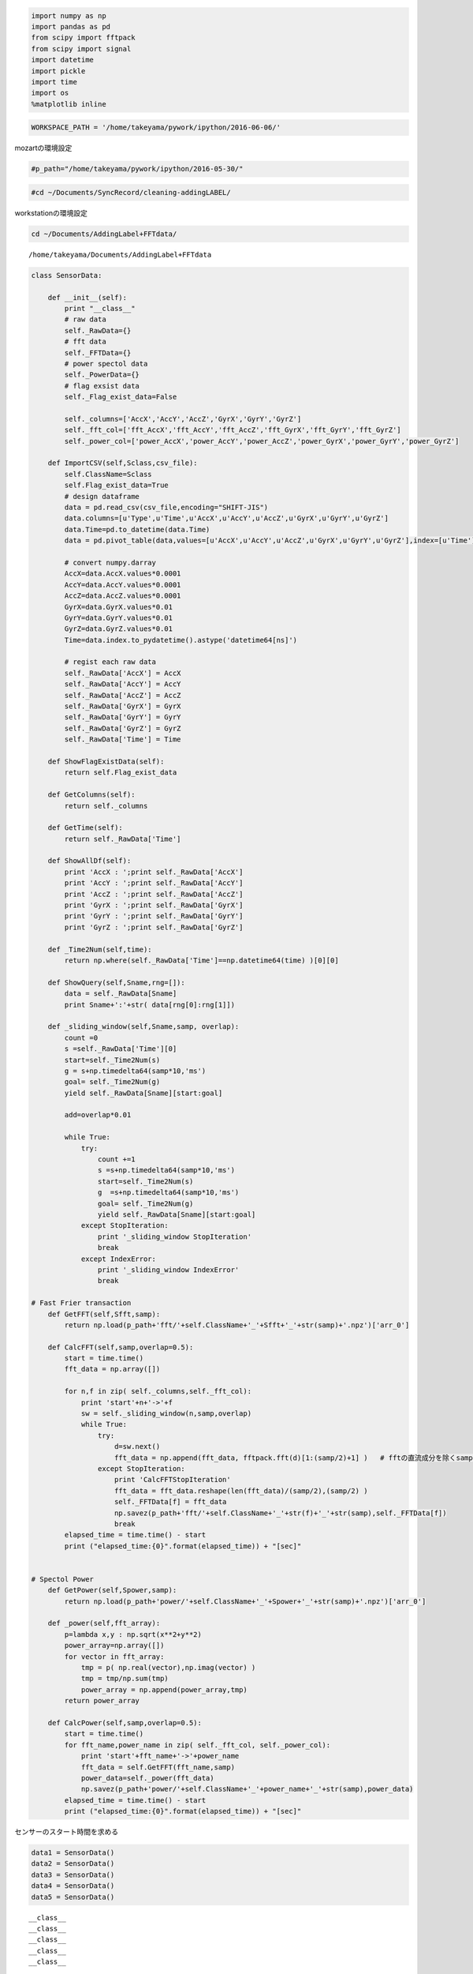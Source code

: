 
.. code:: python

    import numpy as np
    import pandas as pd
    from scipy import fftpack
    from scipy import signal
    import datetime
    import pickle
    import time
    import os
    %matplotlib inline

.. code:: python

    WORKSPACE_PATH = '/home/takeyama/pywork/ipython/2016-06-06/'

mozartの環境設定

.. code:: python

    #p_path="/home/takeyama/pywork/ipython/2016-05-30/"

.. code:: python

    #cd ~/Documents/SyncRecord/cleaning-addingLABEL/

workstationの環境設定

.. code:: python

    cd ~/Documents/AddingLabel+FFTdata/


.. parsed-literal::

    /home/takeyama/Documents/AddingLabel+FFTdata


.. code:: python

    class SensorData:
        
        def __init__(self):
            print "__class__"
            # raw data
            self._RawData={}    
            # fft data
            self._FFTData={}
            # power spectol data
            self._PowerData={}    
            # flag exsist data
            self._Flag_exist_data=False
            
            self._columns=['AccX','AccY','AccZ','GyrX','GyrY','GyrZ']
            self._fft_col=['fft_AccX','fft_AccY','fft_AccZ','fft_GyrX','fft_GyrY','fft_GyrZ']
            self._power_col=['power_AccX','power_AccY','power_AccZ','power_GyrX','power_GyrY','power_GyrZ']
            
        def ImportCSV(self,Sclass,csv_file):
            self.ClassName=Sclass
            self.Flag_exist_data=True
            # design dataframe
            data = pd.read_csv(csv_file,encoding="SHIFT-JIS")
            data.columns=[u'Type',u'Time',u'AccX',u'AccY',u'AccZ',u'GyrX',u'GyrY',u'GyrZ']
            data.Time=pd.to_datetime(data.Time)
            data = pd.pivot_table(data,values=[u'AccX',u'AccY',u'AccZ',u'GyrX',u'GyrY',u'GyrZ'],index=[u'Time'])
            
            # convert numpy.darray
            AccX=data.AccX.values*0.0001
            AccY=data.AccY.values*0.0001
            AccZ=data.AccZ.values*0.0001
            GyrX=data.GyrX.values*0.01
            GyrY=data.GyrY.values*0.01
            GyrZ=data.GyrZ.values*0.01
            Time=data.index.to_pydatetime().astype('datetime64[ns]')
            
            # regist each raw data 
            self._RawData['AccX'] = AccX
            self._RawData['AccY'] = AccY
            self._RawData['AccZ'] = AccZ
            self._RawData['GyrX'] = GyrX
            self._RawData['GyrY'] = GyrY
            self._RawData['GyrZ'] = GyrZ
            self._RawData['Time'] = Time
        
        def ShowFlagExistData(self):
            return self.Flag_exist_data
        
        def GetColumns(self):
            return self._columns
        
        def GetTime(self):
            return self._RawData['Time']
    
        def ShowAllDf(self):
            print 'AccX : ';print self._RawData['AccX']
            print 'AccY : ';print self._RawData['AccY']
            print 'AccZ : ';print self._RawData['AccZ']
            print 'GyrX : ';print self._RawData['GyrX']
            print 'GyrY : ';print self._RawData['GyrY']
            print 'GyrZ : ';print self._RawData['GyrZ']
            
        def _Time2Num(self,time):
            return np.where(self._RawData['Time']==np.datetime64(time) )[0][0]
        
        def ShowQuery(self,Sname,rng=[]):
            data = self._RawData[Sname]
            print Sname+':'+str( data[rng[0]:rng[1]])
                
        def _sliding_window(self,Sname,samp, overlap):
            count =0
            s =self._RawData['Time'][0]
            start=self._Time2Num(s)
            g = s+np.timedelta64(samp*10,'ms')
            goal= self._Time2Num(g)
            yield self._RawData[Sname][start:goal]
            
            add=overlap*0.01
            
            while True:
                try:
                    count +=1
                    s =s+np.timedelta64(samp*10,'ms')
                    start=self._Time2Num(s)
                    g  =s+np.timedelta64(samp*10,'ms')
                    goal= self._Time2Num(g)
                    yield self._RawData[Sname][start:goal]
                except StopIteration:
                    print '_sliding_window StopIteration'
                    break   
                except IndexError:
                    print '_sliding_window IndexError'
                    break  
                    
    # Fast Frier transaction            
        def GetFFT(self,Sfft,samp):
            return np.load(p_path+'fft/'+self.ClassName+'_'+Sfft+'_'+str(samp)+'.npz')['arr_0']
        
        def CalcFFT(self,samp,overlap=0.5):
            start = time.time()
            fft_data = np.array([])
            
            for n,f in zip( self._columns,self._fft_col):
                print 'start'+n+'->'+f
                sw = self._sliding_window(n,samp,overlap)
                while True:
                    try:
                        d=sw.next()
                        fft_data = np.append(fft_data, fftpack.fft(d)[1:(samp/2)+1] )   # fftの直流成分を除くsample/2の
                    except StopIteration:
                        print 'CalcFFTStopIteration'
                        fft_data = fft_data.reshape(len(fft_data)/(samp/2),(samp/2) )
                        self._FFTData[f] = fft_data
                        np.savez(p_path+'fft/'+self.ClassName+'_'+str(f)+'_'+str(samp),self._FFTData[f])
                        break   
            elapsed_time = time.time() - start
            print ("elapsed_time:{0}".format(elapsed_time)) + "[sec]"
               
    
    # Spectol Power 
        def GetPower(self,Spower,samp):
            return np.load(p_path+'power/'+self.ClassName+'_'+Spower+'_'+str(samp)+'.npz')['arr_0']
        
        def _power(self,fft_array):
            p=lambda x,y : np.sqrt(x**2+y**2)
            power_array=np.array([])
            for vector in fft_array:
                tmp = p( np.real(vector),np.imag(vector) )
                tmp = tmp/np.sum(tmp)
                power_array = np.append(power_array,tmp)
            return power_array
            
        def CalcPower(self,samp,overlap=0.5):
            start = time.time()
            for fft_name,power_name in zip( self._fft_col, self._power_col):
                print 'start'+fft_name+'->'+power_name
                fft_data = self.GetFFT(fft_name,samp)
                power_data=self._power(fft_data)
                np.savez(p_path+'power/'+self.ClassName+'_'+power_name+'_'+str(samp),power_data)
            elapsed_time = time.time() - start
            print ("elapsed_time:{0}".format(elapsed_time)) + "[sec]"

センサーのスタート時間を求める

.. code:: python

    data1 = SensorData()
    data2 = SensorData()
    data3 = SensorData()
    data4 = SensorData()
    data5 = SensorData()


.. parsed-literal::

    __class__
    __class__
    __class__
    __class__
    __class__


.. code:: python

    data1.ImportCSV('left_hand','Conv-left-hand-ags.csv')
    data2.ImportCSV('left_leg','Conv-left-leg-ags.csv')
    data3.ImportCSV('right_hand','Conv-right-hand-ags.csv')
    data4.ImportCSV('right_leg','Conv-right-leg-ags.csv')
    data5.ImportCSV('west','Conv-west-ags.csv')

.. code:: python

    time1=data1.GetTime()
    time2=data2.GetTime()
    time3=data3.GetTime()
    time4=data4.GetTime()
    time5=data5.GetTime()

.. code:: python

    if min(time1) < min(time2):
        MAX = min(time2)
    else:
        MAX = min(time1)
    
    if MAX < min(time3):
        MAX = min(time3)
    
    if MAX < min(time4):
        MAX = min(time4)
    
    if MAX < min(time5):
        MAX = min(time5)
    
    print MAX


.. parsed-literal::

    2016-06-10T18:06:15.877000000


Conv-から始まるファイルはすでにhh:mm:ssSSのように変換されている。
しかし、この形では四捨五入といった丸めることができない。

よって、最初のmsの状態で位置の桁を四捨五入すれば簡単に丸めることができるのではないだろうか？
試しに、値をleft-hand.csvの時刻から四捨五入して、hh:mm:ssSSの形に直してみる。

.. code:: python

    np.array(55844456,dtype='datetime64[ms]')




.. parsed-literal::

    array(datetime.datetime(1970, 1, 1, 15, 30, 44, 456000), dtype='datetime64[ms]')



.. code:: python

    np.datetime64(55844456,'ms')




.. parsed-literal::

    numpy.datetime64('1970-01-01T15:30:44.456')



.. code:: python

    round(55844456*0.1)*10




.. parsed-literal::

    55844460.0



.. code:: python

    a=round(55844456*0.1)*10
    np.datetime64(int(a),'ms')




.. parsed-literal::

    numpy.datetime64('1970-01-01T15:30:44.460')



.. code:: python

    np.datetime64(55844456,'ms')




.. parsed-literal::

    numpy.datetime64('1970-01-01T15:30:44.456')



CSVファイルをnumpyで読み込んでクラスのインポートと同じような動作ができるかどうかやってみる。

.. code:: python

    time = np.genfromtxt("left-hand.csv",delimiter=",",usecols=(1)) #時間の列だけを抽出

.. code:: python

    func = lambda x: int(round(x*0.1)*10)
    a= map( func, time) 
    
    t = lambda x: np.datetime64(x,'ms')
    times = map(t, a)
    time = np.array(times,dtype=np.datetime64)

.. code:: python

    time[0]




.. parsed-literal::

    numpy.datetime64('1970-01-01T18:06:15.700')



.. code:: python

    np.datetime64(55844456,'ms')




.. parsed-literal::

    numpy.datetime64('1970-01-01T15:30:44.456')



前処理クラス　時系列の統一　アルゴリズム　考案　2016-06-07

現在の作業状況の途中経過をここにメモする。
まずは、肝心の時系列だがpandasで読み込むよりnumpy.loadcsv使ったほうが正確である
しかし、この読み込み方法だと問題が１つある。それは、加速度データがなぜかよみこまれない
からである。
一番怪しいのは、マイナスとか符号が原因でエラーが起きているのではないかと考える。

.. code:: python

    #sampling freqency 
    samp=10

サンプリング周波数を決め、切り上げ、切り捨て、四捨五入を関数を使用しないで実装してみる
この計算では各データの単位はmsで行う。
理由として、csvファイルの時刻は当日０時から経過したmsであるから

.. code:: python

    time = np.genfromtxt("left-hand.csv",delimiter=",",usecols=(1)) #時間の列だけを抽出

.. code:: python

    time




.. parsed-literal::

    array([ 65175696.,  65175706.,  65175716., ...,  65730376.,  65730386.,
            65730396.])



.. code:: python

    #切り捨て
    output = (time/samp).astype(int)*samp
    output




.. parsed-literal::

    array([65175690, 65175700, 65175710, ..., 65730370, 65730380, 65730390])



.. code:: python

    #切り上げ
    output = ((time+samp)/samp).astype(int)*samp
    output




.. parsed-literal::

    array([65175700, 65175710, 65175720, ..., 65730380, 65730390, 65730400])



.. code:: python

    #四捨五入
    output = ( (time+samp/2)/samp).astype(int)*samp
    output




.. parsed-literal::

    array([65175700, 65175710, 65175720, ..., 65730380, 65730390, 65730400])



結局、最初のデータは時間を指すことはわかるが、２番めの数字は元データをみても該当するものはない。
よって、２通りのCSV読む方法を取る。１つはpandas、もう１つはnumpy.loadtxtである。
pandasのほうでは、加速度、角速度を読み込む
numpyのほうでは、時系列を読み込む

.. code:: python

    '''
    csv_file -> ファイル名
    mode Round -> 四捨五入
         Roundup -> 切り上げ
         Rounddown -> 切り捨て
    '''
    def ImportCSV(csv_file,samp,mode='Round'):
            # data dictionary 
            RawData={}   
            
            # design dataframe and import csv
            data = pd.read_csv(csv_file,encoding="SHIFT-JIS")
            data.columns=[u'Type',u'Time',u'AccX',u'AccY',u'AccZ',u'GyrX',u'GyrY',u'GyrZ']
            data = data[ data['Type']=='ags']
            
            # convert numpy.darray 
            # Acc Data  [0.1mG]=>[G]
            # Gyr Data  [0.01dps]=>[dps]   ...dps=degree per second
            AccX=data.AccX.values*0.0001
            AccY=data.AccY.values*0.0001
            AccZ=data.AccZ.values*0.0001
            GyrX=data.GyrX.values*0.01
            GyrY=data.GyrY.values*0.01
            GyrZ=data.GyrZ.values*0.01
            
            # regist each raw data 
            RawData['AccX'] = AccX
            RawData['AccY'] = AccY
            RawData['AccZ'] = AccZ
            RawData['GyrX'] = GyrX
            RawData['GyrY'] = GyrY
            RawData['GyrZ'] = GyrZ
            
            # import time by using numpy
            time = data.Time.values #時間の列だけを抽出       
            
            if mode == 'Roundup':
                func = lambda x: int(x/samp)*samp
            elif mode == 'Rounddown':
                func = lambda x: int(x/samp)*samp
            elif mode == 'Round':
                func = lambda x: int((x+samp/2)/samp)*samp
            #ERROR
            else:
                print 'check mode and inputed word is caused error'
                return -1
            
            output = map(func,time)
            RawData['Time'] = output
            return RawData
                

.. code:: python

    check1 = ImportCSV('left-hand.csv',10)

.. code:: python

    check1['Time'][66]




.. parsed-literal::

    65176370



この関数を使用することによって、切り捨て切り上げ、四捨五入を行い
時系列の時間を10msごとのデータになった ->1の桁はゼロである

次に、各データの時系列を同期する

.. code:: python

    check2 = ImportCSV('left-leg.csv',10)
    check3 = ImportCSV('right-hand.csv',10)
    check4 = ImportCSV('right-leg.csv',10)
    check5 = ImportCSV('west.csv',10)

センサの時系列の最小値を求める。そして、それぞれの最小値を比較して
その中で一番大きい値をスタート時間とする

.. code:: python

    if min(check1['Time']) < min(check2['Time']):
        MAX = min(check2['Time'])
    else:
        MAX = min(check1['Time'])
    
    if MAX < min(check3['Time']):
        MAX = min(check3['Time'])
    
    if MAX < min(check4['Time']):
        MAX = min(check4['Time'])
    
    if MAX < min(check5['Time']):
        MAX = min(check5['Time'])
    
    print MAX


.. parsed-literal::

    65175890


.. code:: python

    print min(check1['Time'])
    print min(check2['Time'])
    print min(check3['Time'])
    print min(check4['Time'])
    print min(check5['Time'])


.. parsed-literal::

    65175710
    65175890
    65175670
    65175810
    65175760


センサの時系列の最大値を求める。そして、それぞれの最大値を比較して
その中で一番小さい値をスタート時間とする

.. code:: python

    if max(check1['Time']) < max(check2['Time']):
        MIN = max(check1['Time'])
    else:
        MIN = max(check2['Time'])
    
    if MIN > max(check3['Time']):
        MIN = max(check3['Time'])
    
    if MIN > max(check4['Time']):
        MIN = max(check4['Time'])
    
    if MIN > max(check5['Time']):
        MIN = max(check5['Time'])
    
    print MIN


.. parsed-literal::

    65730150


.. code:: python

    print max(check1['Time'])
    print max(check2['Time'])
    print max(check3['Time'])
    print max(check4['Time'])
    print max(check5['Time'])


.. parsed-literal::

    65730400
    65730970
    65730150
    65730810
    65730620


各センサの時系列データをスタート時間を０番目となるようにする

.. code:: python

    for i in range(0, len(check1['Time'])):
        if 65175890 == check1['Time'][i]:
                print 'start index number is '+str(i)


.. parsed-literal::

    start index number is 18


.. code:: python

    check1['Time'][18]




.. parsed-literal::

    65175890



.. code:: python

    for i in range(0, len(check2['Time'])):
        if 65175890 == check2['Time'][i]:
                print 'start index number is '+str(i)


.. parsed-literal::

    start index number is 0


.. code:: python

    check2['Time'][0]




.. parsed-literal::

    65175890



.. code:: python

    for i in range(0, len(check3['Time'])):
        if 65175890 == check3['Time'][i]:
                print 'start index number is '+str(i)


.. parsed-literal::

    start index number is 22


.. code:: python

    check3['Time'][22]




.. parsed-literal::

    65175890



.. code:: python

    for i in range(0, len(check4['Time'])):
        if 65175890 == check4['Time'][i]:
                print 'start index number is '+str(i)


.. parsed-literal::

    start index number is 8


.. code:: python

    check4['Time'][8]




.. parsed-literal::

    65175890



.. code:: python

    for i in range(0, len(check5['Time'])):
        if 65175890 == check5['Time'][i]:
                print 'start index number is '+str(i)


.. parsed-literal::

    start index number is 13


.. code:: python

    check5['Time'][13]




.. parsed-literal::

    65175890



上記の方法で求めたスタート時間とゴール時間の間を扱う。
しかし、その区間にもセンサによっては取得できてない可能性もあるので確認する

手法としては、スタート時間からゴール時間をステップ+10とした連続値の配列を作成する
各センサデータの時系列はこの配列（以後、参照配列と呼称する）と比較してNANがあるかどうか調べる
NANがある場合、同じ大きさの配列のフラグにFalseを入れる。ない場合はTrueを入れる

.. code:: python

    ReferenceIndex = range(65175890,65730150,10)
    Flag_ExistData = {}
    Flag_ExistData['check1']= range(0, len(ReferenceIndex))
    Flag_ExistData['check2']= range(0, len(ReferenceIndex))
    Flag_ExistData['check3']= range(0, len(ReferenceIndex))
    Flag_ExistData['check4']= range(0, len(ReferenceIndex))
    Flag_ExistData['check5']= range(0, len(ReferenceIndex))

2016-6-8
以後、行われていることはReferenceIndexと各データcheck1-5で違う時間
をもっているかどうか
つまり、スタート時間からゴール時間のデータを各データは保持している
かどうかを調査する

.. code:: python

    count = 0
    checkData = check1['Time']
    i=0
    for i in range(0, len(checkData)):
        if 65175890 == checkData[i]:
            startNum=i
            print 'start index number is '+str(i)
            break
            
    if i == len(checkData)-1:
        startNum=0
        print 'start index number is '+str(0)
        
    for i in range(0, len(ReferenceIndex)):
        if (checkData[i+startNum]==ReferenceIndex[i]):
            #print str(i)+' is all sensor data complete'
            Flag_ExistData['check1'][i]=True
        else:
            #print str(i)+' is data has nan data'
            Flag_ExistData['check1'][i]=False
            count +=1
    print count


.. parsed-literal::

    start index number is 18
    0


.. code:: python

    count = 0
    checkData = check2['Time']
    i=0
    for i in range(0, len(checkData)):
        if 65175890 == checkData[i]:
            startNum=i
            print 'start index number is '+str(i)
            break
            
    if i == len(checkData)-1:
        startNum=0
        print 'start index number is '+str(0)
        
    for i in range(0, len(ReferenceIndex)):
        if (checkData[i+startNum]==ReferenceIndex[i]):
            #print str(i)+' is all sensor data complete'
            Flag_ExistData['check2'][i]=True
        else:
            #print str(i)+' is data has nan data'
            Flag_ExistData['check2'][i]=False
            count +=1
    print count


.. parsed-literal::

    start index number is 0
    0


.. code:: python

    count = 0
    checkData = check3['Time']
    i=0
    for i in range(0, len(checkData)):
        if 65175890 == checkData[i]:
            startNum=i
            print 'start index number is '+str(i)
            break
            
    if i == len(checkData)-1:
        startNum=0
        print 'start index number is '+str(0)
        
    for i in range(0, len(ReferenceIndex)):
        if (checkData[i+startNum]==ReferenceIndex[i]):
            #print str(i)+' is all sensor data complete'
            Flag_ExistData['check3'][i]=True
        else:
            #print str(i)+' is data has nan data'
            Flag_ExistData['check3'][i]=False
            count +=1
    print count


.. parsed-literal::

    start index number is 22
    0


.. code:: python

    count = 0
    checkData = check4['Time']
    i=0
    for i in range(0, len(checkData)):
        if 65175890 == checkData[i]:
            startNum=i
            print 'start index number is '+str(i)
            break
            
    if i == len(checkData)-1:
        startNum=0
        print 'start index number is '+str(0)
        
    for i in range(0, len(ReferenceIndex)):
        if (checkData[i+startNum]==ReferenceIndex[i]):
            #print str(i)+' is all sensor data complete'
            Flag_ExistData['check4'][i]=True
        else:
            #print str(i)+' is data has nan data'
            Flag_ExistData['check4'][i]=False
            count +=1
    print count


.. parsed-literal::

    start index number is 8
    0


.. code:: python

    '''
    count = 0
    checkData = check5['Time']
    i=0
    for i in range(0, len(checkData)):
        if 65175890 == checkData[i]:
            startNum=i
            print 'start index number is '+str(i)
            break
            
    if i == len(checkData)-1:
        startNum=0
        print 'start index number is '+str(0)
    
    for i in range(0, 55426):
        print checkData[i+startNum]
        if (checkData[i+startNum]==ReferenceIndex[i]):
            #print str(i)+' is all sensor data complete'
            Flag_ExistData['check5'][i]=True
        else:
            #print str(i)+' is data has nan data'
            Flag_ExistData['check5'][i]=False
            count +=1
    print count
    '''




.. parsed-literal::

    "\ncount = 0\ncheckData = check5['Time']\ni=0\nfor i in range(0, len(checkData)):\n    if 65175890 == checkData[i]:\n        startNum=i\n        print 'start index number is '+str(i)\n        break\n        \nif i == len(checkData)-1:\n    startNum=0\n    print 'start index number is '+str(0)\n\nfor i in range(0, 55426):\n    print checkData[i+startNum]\n    if (checkData[i+startNum]==ReferenceIndex[i]):\n        #print str(i)+' is all sensor data complete'\n        Flag_ExistData['check5'][i]=True\n    else:\n        #print str(i)+' is data has nan data'\n        Flag_ExistData['check5'][i]=False\n        count +=1\nprint count\n"



上のアルゴリズムのについての原因を考える。原因は、check5の配列の長さが54992あるのに対して
ReferenceIndexの長さは55426である。共通区間はあくまでも各データの時系列のデータの長さより小さくなければ
共通という意味に矛盾する。つまり、ここが原因なのではないかと考える。

確認方法として、配列の前後の差を調べる。そして、差が10以外のデータのインデックスを探す

.. code:: python

    checkData = check1['Time']
    diff =[]
    diff_index=[]
    for i in range(0,len(checkData)-1):
        if ( checkData[i+1]-checkData[i] )!=10:
            diff.append(checkData[i+1]-checkData[i])
            diff_index.append(i)
            print 'Error Index Num='+str(i)+' diff='+str( checkData[i+1]-checkData[i] )
            print str(i)+'s Data ='+str( checkData[i])
            print str(i+1)+'s Data ='+str( checkData[i+1])

.. code:: python

    checkData = check2['Time']
    diff =[]
    diff_index=[]
    for i in range(0,len(checkData)-1):
        if ( checkData[i+1]-checkData[i] )!=10:
            diff.append(checkData[i+1]-checkData[i])
            diff_index.append(i)
            print 'Error Index Num='+str(i)+' diff='+str( checkData[i+1]-checkData[i] )
            print str(i)+'s Data ='+str( checkData[i])
            print str(i+1)+'s Data ='+str( checkData[i+1])

.. code:: python

    checkData = check3['Time']
    diff =[]
    diff_index=[]
    for i in range(0,len(checkData)-1):
        if ( checkData[i+1]-checkData[i] )!=10:
            diff.append(checkData[i+1]-checkData[i])
            diff_index.append(i)
            print 'Error Index Num='+str(i)+' diff='+str( checkData[i+1]-checkData[i] )
            print str(i)+'s Data ='+str( checkData[i])
            print str(i+1)+'s Data ='+str( checkData[i+1])

.. code:: python

    checkData = check4['Time']
    diff =[]
    diff_index=[]
    for i in range(0,len(checkData)-1):
        if ( checkData[i+1]-checkData[i] )!=10:
            diff.append(checkData[i+1]-checkData[i])
            diff_index.append(i)
            print 'Error Index Num='+str(i)+' diff='+str( checkData[i+1]-checkData[i] )
            print str(i)+'s Data ='+str( checkData[i])
            print str(i+1)+'s Data ='+str( checkData[i+1])

.. code:: python

    # zero patting
    checkData = check5['Time']
    diff =[]
    diff_index=[]
    for i in range(0,len(checkData)-1):
        if ( checkData[i+1]-checkData[i] )!=10:
            diff.append(checkData[i+1]-checkData[i])
            diff_index.append(i)
            print 'Error Index Num='+str(i)+' diff='+str( checkData[i+1]-checkData[i] )
            print str(i)+'s Data ='+str( checkData[i])
            print str(i+1)+'s Data ='+str( checkData[i+1])



.. parsed-literal::

    Error Index Num=5589 diff=1330
    5589s Data =65231650
    5590s Data =65232980
    Error Index Num=5650 diff=3000
    5650s Data =65233580
    5651s Data =65236580
    Error Index Num=5813 diff=90
    5813s Data =65238200
    5814s Data =65238290
    Error Index Num=5870 diff=430
    5870s Data =65238850
    5871s Data =65239280
    Error Index Num=6266 diff=140
    6266s Data =65243230
    6267s Data =65243370
    Error Index Num=6302 diff=20
    6302s Data =65243720
    6303s Data =65243740


.. code:: python

    diff




.. parsed-literal::

    [1330, 3000, 90, 430, 140, 20]



.. code:: python

    diff_index




.. parsed-literal::

    [5589, 5650, 5813, 5870, 6266, 6302]



2016-06-09

歯抜けデータがあったときの対象法２
歯抜けしたデータを別の値で埋めるというzero pattingというやり方をする。

1. diff,
   diff\_indexに差が１０位外のときの差、その差が生じた時のインデックスを格納する。
2. diff\_indexに格納されているインデックス番号までのデータをtmpに格納する
3. diff\_indexに格納されている。10で割ることによって不足している要素数がわかるので、その要素数分までnanを格納する

.. code:: python

    import time
    start_time = time.time()
           
    start = 0
    checkData = check5['Time']
    
    tmp = np.array([])
    for count,l in enumerate(diff_index):
        tmp = np.append(tmp, checkData[start:l])
        for i in range(0,(diff[count]/10) ):
            tmp = np.append(tmp,np.nan)
        start = l+1
    tmp=np.append(tmp, checkData[start:])
    print tmp
    #print len(tmp)
    
    elapsed_time = time.time() -start_time
    print ("elapsed_time:{0}".format(elapsed_time)) + "[sec]"


.. parsed-literal::

    [ 65175760.  65175770.  65175780. ...,  65730600.  65730610.  65730620.]
    elapsed_time:0.0156850814819[sec]


歯抜けデータがあったときの対象1

歯抜けしたインデックスを区切って別のデータとして保存

1. diff,
   diff\_indexに差が１０位外のときの差、その差が生じた時のインデックスを格納する。
2. 1.の処理をすべてのセンサーに行う
3. diff\_indexをソートする
4. diff\_indexの奇数から偶数番目の区間が共通区間であるからその区間のインデックスを出す

対象法１　ステップ１　歯抜けデータのインデックス、そしてそのインデックス

ある配列に配列を加えたとき、[1,2,3],[1,3,4]にするためには np.append(
daat, np.array(), axis=0)

この関数の仕様を決める。入力データは歯抜けのあるデータとする。
さっきのアルゴリズムの4番目に追加する。 5.
その区間の長さをサンプル数に応じた長さで配列を抽出する

.. code:: python

    samp = 8

.. code:: python

    len(diff_index)




.. parsed-literal::

    6



.. code:: python

    diff_index[0:10]


::


    ---------------------------------------------------------------------------

    AttributeError                            Traceback (most recent call last)

    <ipython-input-86-0d2121312de2> in <module>()
    ----> 1 diff_index[0:10].shape
    

    AttributeError: 'list' object has no attribute 'shape'


.. code:: python

    len( check5['Time'] )

**2016-06-10** \*\*\* 以下のアルゴリズムについて説明する。
これのアルゴリズムの目的は、NANデータを含まないが時系列が非連続となっているデータから
連続となっている時系列を抽出し、そして抽出したデータを列(width)がサンプル数となるようにして出力する。

目的と重複してしまうが、対象とする入力、出力データは
入力データ　＝　NANデータを含まないが時系列が非連続となっているデータ
出力データ　＝　連続となっている時系列を抽出し、そして抽出したデータを列(width)がサンプル数となるデータ

アルゴリズムの流れは
ある１つの時刻データから連続となっている部分の最後をdiff\_indexに格納する。また、そして格納した時間と次のインデックスの
時間の差をdiffに格納する。
diff\_indexのインデックスと連続となっている部分の最初のデータを抽出する。
そして、抽出したデータをwidthをsample数にする。
気をつけるとすると、抽出したデータの要素数がサンプル数以上であることが出力する条件である。

スタート時間をもとめるプログラム

.. code:: python

    def ClacStartTime(array):
        MAX = min(array[0])
        
        for i in range(len(array)):
            if MAX < min(array[i]):
                MAX = min(array[i])
         
        return  MAX

.. code:: python

    SensorStartTime=ClacStartTime([check1['Time'],check2['Time'],check3['Time'],check4['Time'],check5['Time']])
    SensorStartTime




.. parsed-literal::

    65175890



ゴール時間をもとめるプログラム

.. code:: python

    def ClacGoalTime(array):
        MIN = max(array[0])
        
        for i in range(len(array)):
            if MIN > max(array[i]):
                MIN = max(array[i])
         
        return  MIN

.. code:: python

    SensorGoalTime=ClacGoalTime([check1['Time'],check2['Time'],check3['Time'],check4['Time'],check5['Time']])
    SensorGoalTime




.. parsed-literal::

    65730150



SensorStartTimeに定義した時間を格納した各センサの時系列のインデックスを算出する

.. code:: python

    def CalcSearchIndexFromTime(checkData,CompareTime):
        count = 0
        for i in range(0, len(checkData)):
            if CompareTime == checkData[i]:
                startNum=i
                print 'start index number is '+str(i)
                break
        return startNum

.. code:: python

    CalcSearchIndexFromTime(check2['Time'],SensorStartTime)


.. parsed-literal::

    start index number is 0




.. parsed-literal::

    0



.. code:: python

    CalcSearchIndexFromTime(check2['Time'],SensorGoalTime)


.. parsed-literal::

    start index number is 55426




.. parsed-literal::

    55426



diff\_index,diffに時系列データからあるインデックスとその次のインデックスのデータの差が10msではないインデックス
をdiff\_indexにすべて格納する。そして、その時の差をdiffに格納する。

.. code:: python

    def CalcDiffTimeArray(checkData):
        diff =[]
        diff_index=[]
        for i in range(0,len(checkData)-1):
            if ( checkData[i+1]-checkData[i] )!=10:
                diff.append(checkData[i+1]-checkData[i])
                diff_index.append(i)
                print 'Error Index Num='+str(i)+' diff='+str( checkData[i+1]-checkData[i] )
                print str(i)+'s Data ='+str( checkData[i])
                print str(i+1)+'s Data ='+str( checkData[i+1])
        
        return diff_index,diff

.. code:: python

    CalcDiffTimeArray(check1['Time'])




.. parsed-literal::

    ([], [])



.. code:: python

    CalcDiffTimeArray(check2['Time'])




.. parsed-literal::

    ([], [])



.. code:: python

    CalcDiffTimeArray(check3['Time'])




.. parsed-literal::

    ([], [])



.. code:: python

    CalcDiffTimeArray(check4['Time'])




.. parsed-literal::

    ([], [])



.. code:: python

    CalcDiffTimeArray(check5['Time'])


.. parsed-literal::

    Error Index Num=5589 diff=1330
    5589s Data =65231650
    5590s Data =65232980
    Error Index Num=5650 diff=3000
    5650s Data =65233580
    5651s Data =65236580
    Error Index Num=5813 diff=90
    5813s Data =65238200
    5814s Data =65238290
    Error Index Num=5870 diff=430
    5870s Data =65238850
    5871s Data =65239280
    Error Index Num=6266 diff=140
    6266s Data =65243230
    6267s Data =65243370
    Error Index Num=6302 diff=20
    6302s Data =65243720
    6303s Data =65243740




.. parsed-literal::

    ([5589, 5650, 5813, 5870, 6266, 6302], [1330, 3000, 90, 430, 140, 20])



与えられた配列と、差が10ms生じるインデックスとその差の変数を2つ使って連続データを抽出し、そしてサンプル数に応じた幅の変数を返す

.. code:: python

    def CalcWindow(checkData,diff_index,diff):
        start_time = time.time()
    
        start = 0    
        tmp = np.array([])
        OuputData = np.array([0]*samp)
    
        # researve tmp%samp
        remainder = 0
    
        for l in range(0,len(diff_index) ):
            tmp = np.array( checkData[start:diff_index[l]] )
            tmp = tmp[0:len(tmp)-(len(tmp)%samp)]
            tmp = tmp.reshape(len(tmp)/samp,samp)
            axis, width = tmp.shape
            
            remainder += len(tmp)%samp
    
            # tmp elements must be over sample num
            if tmp.size >= samp:
                for i in range( axis ):
                    OuputData = np.append(OuputData,np.array(tmp[i,:]))
            start =diff_index[l]+1
    
        tmp = np.array( checkData[start:] )
        tmp = tmp[0:len(tmp)-(len(tmp)%samp)]
        tmp = tmp.reshape(len(tmp)/samp,samp)
        axis, width = tmp.shape
        
        remainder += len(tmp)%samp
        
        if tmp.size >= samp:
                for i in range( axis ):
                    OuputData = np.append(OuputData,tmp[i,:])
    
        OuputData = OuputData.reshape(len(OuputData)/samp,samp)
        
        elapsed_time = time.time() -start_time
        print ("elapsed_time:{0}".format(elapsed_time)) + "[sec]"
        return OuputData

下のアルゴリズムは、時系列データからあるインデックスとその次のインデックスのデータの差が10msではないインデックス
をdiff\_indexにすべて格納する。そして、その時の差をdiffに格納する。

そして、そのデータを変数を使って、非連続な時系列データから連続データを取り出す。
その方法は、そのdiff\_indexの一つ前までを連続な時系列データであるとする。そして、そこまでの配列を
別の変数に格納する。そして、新たに作成した変数を列(width)をサンプル数にして、出力する変数に格納する。
また、このときのdiff\_indexの値に+1をしたインデックス番号を次の連続な時系列データの区間のスタートとする。

diff\_indexによって分けられた区間分の抽出が終わったら、残りをさきほど同様な流れで出力する変数に加える。

.. code:: python

    start_time = time.time()
           
    goal = 0
    start = 0
    checkData = check5['Time']
    
    Output = np.empty((0,len(diff_index)+1), int)
    tmp = np.array([])
    count = 0
    Ouput = np.array([0]*samp)
    
    # researve tmp%samp
    remainder = 0
    
    for l in range(0,len(diff_index) ):
        tmp = np.array( checkData[start:diff_index[l]] )
        remainder += len(tmp)%samp
        tmp = tmp[0:len(tmp)-(len(tmp)%samp)]
        tmp = tmp.reshape(len(tmp)/samp,samp)
        axis, width = tmp.shape
        print 'start='+str(start)+' diff_index='+str(diff_index[l])+' Non-Resize-element '+str(diff_index[l]-start)
        print 'axis='+str(axis)+' width='+str(width)+' All elements='+str(tmp.size)
        # tmp elements must be over sample num
        if tmp.size >= samp:
            for i in range( axis ):
                Output = np.append(Output,np.array(tmp[i,:]))
        start =diff_index[l]+1
        print '__tmp.elements '+str(tmp.size) 
        print '__Output.elements '+str(Output.size) 
        print '__Remainder '+str(remainder)   
    
    
    tmp = np.array( checkData[start:] )
    remainder += len(tmp)%samp
    tmp = tmp[0:len(tmp)-(len(tmp)%samp)]
    tmp = tmp.reshape(len(tmp)/samp,samp)
    axis, width = tmp.shape
    if tmp.size >= samp:
            for i in range( axis ):
                Output = np.append(Output,tmp[i,:])
                
    Output = Output.reshape(len(Output)/samp,samp)
    print '__tmp.elements '+str(tmp.size) 
    print '__Output.elements '+str(Output.size)   
    print '__Remainder '+str(remainder)   
    print Output.shape
    print Output
    #print len(tmp)
    
    elapsed_time = time.time() -start_time
    print ("elapsed_time:{0}".format(elapsed_time)) + "[sec]"


.. parsed-literal::

    start=0 diff_index=5589 Non-Resize-element 5589
    axis=698 width=8 All elements=5584
    __tmp.elements 5584
    __Output.elements 5584
    __Remainder 5
    start=5590 diff_index=5650 Non-Resize-element 60
    axis=7 width=8 All elements=56
    __tmp.elements 56
    __Output.elements 5640
    __Remainder 9
    start=5651 diff_index=5813 Non-Resize-element 162
    axis=20 width=8 All elements=160
    __tmp.elements 160
    __Output.elements 5800
    __Remainder 11
    start=5814 diff_index=5870 Non-Resize-element 56
    axis=7 width=8 All elements=56
    __tmp.elements 56
    __Output.elements 5856
    __Remainder 11
    start=5871 diff_index=6266 Non-Resize-element 395
    axis=49 width=8 All elements=392
    __tmp.elements 392
    __Output.elements 6248
    __Remainder 14
    start=6267 diff_index=6302 Non-Resize-element 35
    axis=4 width=8 All elements=32
    __tmp.elements 32
    __Output.elements 6280
    __Remainder 17
    __tmp.elements 48688
    __Output.elements 54968
    __Remainder 18
    (6871, 8)
    [[65175760 65175770 65175780 ..., 65175810 65175820 65175830]
     [65175840 65175850 65175860 ..., 65175890 65175900 65175910]
     [65175920 65175930 65175940 ..., 65175970 65175980 65175990]
     ..., 
     [65730380 65730390 65730400 ..., 65730430 65730440 65730450]
     [65730460 65730470 65730480 ..., 65730510 65730520 65730530]
     [65730540 65730550 65730560 ..., 65730590 65730600 65730610]]
    elapsed_time:0.153914928436[sec]


***--------------計算で使用する書く計算--------------***

スタート時間をもとめるプログラム

.. code:: python

    def ClacStartTime(array):
        MAX = min(array[0])
        
        for i in range(len(array)):
            if MAX < min(array[i]):
                MAX = min(array[i])
         
        return  MAX

.. code:: python

    SensorStartTime=ClacStartTime([check1['Time'],check2['Time'],check3['Time'],check4['Time'],check5['Time']])
    SensorStartTime




.. parsed-literal::

    65175890



ゴール時間をもとめるプログラム

.. code:: python

    def ClacGoalTime(array):
        MIN = max(array[0])
        
        for i in range(len(array)):
            if MIN > max(array[i]):
                MIN = max(array[i])
         
        return  MIN

.. code:: python

    SensorGoalTime=ClacGoalTime([check1['Time'],check2['Time'],check3['Time'],check4['Time'],check5['Time']])
    SensorGoalTime




.. parsed-literal::

    65730150



SensorStartTimeに定義した時間を格納した各センサの時系列のインデックスを算出する

.. code:: python

    def CalcSearchIndexFromTime(checkData,CompareTime):
        count = 0
        for i in range(0, len(checkData)):
            if CompareTime == checkData[i]:
                startNum=i
                print 'start index number is '+str(i)
                break
        return startNum

.. code:: python

    CalcSearchIndexFromTime(check2['Time'],SensorStartTime)


.. parsed-literal::

    start index number is 0




.. parsed-literal::

    0



.. code:: python

    CalcSearchIndexFromTime(check2['Time'],SensorGoalTime)


.. parsed-literal::

    start index number is 55426




.. parsed-literal::

    55426



diff\_index,diffに時系列データからあるインデックスとその次のインデックスのデータの差が10msではないインデックス
をdiff\_indexにすべて格納する。そして、その時の差をdiffに格納する。

.. code:: python

    def CalcDiffTimeArray(checkData):
        diff =[]
        diff_index=[]
        for i in range(0,len(checkData)-1):
            if ( checkData[i+1]-checkData[i] )!=10:
                diff.append(checkData[i+1]-checkData[i])
                diff_index.append(i)
                print 'Error Index Num='+str(i)+' diff='+str( checkData[i+1]-checkData[i] )
                print str(i)+'s Data ='+str( checkData[i])
                print str(i+1)+'s Data ='+str( checkData[i+1])
        
        return diff_index,diff

.. code:: python

    CalcDiffTimeArray(check1['Time'])




.. parsed-literal::

    ([], [])



.. code:: python

    CalcDiffTimeArray(check2['Time'])




.. parsed-literal::

    ([], [])



.. code:: python

    CalcDiffTimeArray(check3['Time'])




.. parsed-literal::

    ([], [])



.. code:: python

    CalcDiffTimeArray(check4['Time'])




.. parsed-literal::

    ([], [])



.. code:: python

    CalcDiffTimeArray(check5['Time'])


.. parsed-literal::

    Error Index Num=5589 diff=1330
    5589s Data =65231650
    5590s Data =65232980
    Error Index Num=5650 diff=3000
    5650s Data =65233580
    5651s Data =65236580
    Error Index Num=5813 diff=90
    5813s Data =65238200
    5814s Data =65238290
    Error Index Num=5870 diff=430
    5870s Data =65238850
    5871s Data =65239280
    Error Index Num=6266 diff=140
    6266s Data =65243230
    6267s Data =65243370
    Error Index Num=6302 diff=20
    6302s Data =65243720
    6303s Data =65243740




.. parsed-literal::

    ([5589, 5650, 5813, 5870, 6266, 6302], [1330, 3000, 90, 430, 140, 20])



与えられた配列と、差が10ms生じるインデックスとその差の変数を2つ使って連続データを抽出し、そしてサンプル数に応じた幅の変数を返す

.. code:: python

    def CalcWindow(checkData,diff_index,diff):
        start_time = time.time()
    
        start = 0    
        tmp = np.array([])
        OuputData = np.array([0]*samp)
    
        # researve tmp%samp
        remainder = 0
    
        for l in range(0,len(diff_index) ):
            tmp = np.array( checkData[start:diff_index[l]] )
            tmp = tmp[0:len(tmp)-(len(tmp)%samp)]
            tmp = tmp.reshape(len(tmp)/samp,samp)
            axis, width = tmp.shape
            
            remainder += len(tmp)%samp
    
            # tmp elements must be over sample num
            if tmp.size >= samp:
                for i in range( axis ):
                    OuputData = np.append(OuputData,np.array(tmp[i,:]))
            start =diff_index[l]+1
    
        tmp = np.array( checkData[start:] )
        tmp = tmp[0:len(tmp)-(len(tmp)%samp)]
        tmp = tmp.reshape(len(tmp)/samp,samp)
        axis, width = tmp.shape
        
        remainder += len(tmp)%samp
        
        if tmp.size >= samp:
                for i in range( axis ):
                    OuputData = np.append(OuputData,tmp[i,:])
    
        OuputData = OuputData.reshape(len(OuputData)/samp,samp)
        
        elapsed_time = time.time() -start_time
        print ("elapsed_time:{0}".format(elapsed_time)) + "[sec]"
        return OuputData

**メインアルゴリズム windows抽出方法その２** 1.
各センサの時系列データから共通区間のスタート、ゴールを計算 2.
共通区間のスタート、ゴールの時間が各センサにあるかどうか調べ、ある場合はそのインデックスを算出する
3.
2で算出した値をインデックスに追加したインデックスから共通区間のゴールまで間が連続データか調べる。調べる方法は、あるインデックスとその次のインデックスの差に10以外の結果があるインデックスと、その差を算出する。ここでは、インデックスをdiff\_index,その差をdiff\_numとする。
4.
3.で算出した情報を元に連続データの区間の最後インデックスをdiff\_index[i]とする。そして、スタートは最初は0だがその後はdiff\_index[i-1]とする。そして、その区間の大きさはサンプル数の倍数とする。そして、その区間を配列に入れその配列の列数をサンプル数と同じ値にする。diff\_indexのすべての値を以上の計算したあと、配列に残りがある場合その区間も同様な計算をする

5. **Option** 配列１つ一つをnumpyのファイルとして保存する

.. code:: python

    TimeArrayList = [check1['Time'],check2['Time'],check3['Time'],check4['Time'],check5['Time']]
    AccXArrayList = [check1['AccX'],check2['AccX'],check3['AccX'],check4['AccX'],check5['AccX']]
    AccYArrayList = [check1['AccY'],check2['AccY'],check3['AccY'],check4['AccY'],check5['AccY']]
    AccZArrayList = [check1['AccZ'],check2['AccZ'],check3['AccZ'],check4['AccZ'],check5['AccZ']]
    GyrXArrayList = [check1['GyrX'],check2['GyrX'],check3['GyrX'],check4['GyrX'],check5['GyrX']]
    GyrYArrayList = [check1['GyrY'],check2['GyrY'],check3['GyrY'],check4['GyrY'],check5['GyrY']]
    GyrZArrayList = [check1['GyrZ'],check2['GyrZ'],check3['GyrZ'],check4['GyrZ'],check5['GyrZ']]
    NameArrayList = ['Sensor1','Sensor2','Sensor3','Sensor4','Sensor5']
    # phase 1
    SensorStartTime = ClacStartTime(TimeArrayList)
    SensorGoalTime = ClacGoalTime(TimeArrayList)
    
    for data in TimeArrayList:
    # phase 2
        StartIndex = CalcSearchIndexFromTime(data,SensorStartTime)
        GoalIndex = CalcSearchIndexFromTime(data,SensorGoalTime)
    # phase 3
        diffIndex, diffNum=CalcDiffTimeArray(data)
        
    arrayTime=np.array([])
    arrayAccX=np.array([])
    arrayAccY=np.array([])
    arrayAccZ=np.array([])
    arrayGyrX=np.array([])
    arrayGyrY=np.array([])
    arrayGyrZ=np.array([])
    
        
    for data in TimeArrayList:
    # phase 4
        arrayTime = CalcWindow(data[StartIndex:GoalIndex],diffIndex,diffNum)
        print arrayTime.shape
    
    for AccX,AccY,AccZ,GyrX,GyrY,GyrZ,Name in zip(AccXArrayList,AccYArrayList,AccZArrayList,GyrXArrayList,GyrYArrayList,GyrZArrayList,NameArrayList):
    # phase 4
        arrayAccX =CalcWindow(AccX[StartIndex:GoalIndex],diffIndex,diffNum)
        arrayAccY =CalcWindow(AccY[StartIndex:GoalIndex],diffIndex,diffNum)
        arrayAccZ =CalcWindow(AccZ[StartIndex:GoalIndex],diffIndex,diffNum)
        arrayGyrX =CalcWindow(GyrX[StartIndex:GoalIndex],diffIndex,diffNum)
        arrayGyrY =CalcWindow(GyrY[StartIndex:GoalIndex],diffIndex,diffNum)
        arrayGyrZ =CalcWindow(GyrZ[StartIndex:GoalIndex],diffIndex,diffNum)
        
        axis,width = arrayAccX.shape
        for i in range(axis):
            tmpAccX=arrayAccX[i,:]
            tmpAccY=arrayAccY[i,:]
            tmpAccZ=arrayAccZ[i,:]
            tmpGyrX=arrayGyrX[i,:]
            tmpGyrY=arrayGyrY[i,:]
            tmpGyrZ=arrayGyrZ[i,:]
            window = np.vstack( (tmpAccX,tmpAccY,tmpAccZ,tmpGyrX,tmpGyrY,tmpGyrZ))
            window = window.T
            
            # phase 5
            try:
                os.mkdir( str(WORKSPACE_PATH+'window/'+Name) )
            except OSError:
                pass
            p = '/home/takeyama/pywork/ipython/2016-06-06/window/'+Name+'/'+str(i)
            np.save(p,window)
        print arrayAccX.shape
        


.. parsed-literal::

    start index number is 18
    start index number is 55444
    start index number is 0
    start index number is 55426
    start index number is 22
    start index number is 55448
    start index number is 8
    start index number is 55434
    start index number is 13
    start index number is 54944
    Error Index Num=5589 diff=1330
    5589s Data =65231650
    5590s Data =65232980
    Error Index Num=5650 diff=3000
    5650s Data =65233580
    5651s Data =65236580
    Error Index Num=5813 diff=90
    5813s Data =65238200
    5814s Data =65238290
    Error Index Num=5870 diff=430
    5870s Data =65238850
    5871s Data =65239280
    Error Index Num=6266 diff=140
    6266s Data =65243230
    6267s Data =65243370
    Error Index Num=6302 diff=20
    6302s Data =65243720
    6303s Data =65243740
    elapsed_time:0.146005868912[sec]
    (6864, 8)
    elapsed_time:0.147639036179[sec]
    (6864, 8)
    elapsed_time:0.14550614357[sec]
    (6864, 8)
    elapsed_time:0.146759986877[sec]
    (6864, 8)
    elapsed_time:0.145116090775[sec]
    (6864, 8)
    elapsed_time:0.144665002823[sec]
    elapsed_time:0.143926858902[sec]
    elapsed_time:0.146833896637[sec]
    elapsed_time:0.146371841431[sec]
    elapsed_time:0.147946834564[sec]
    elapsed_time:0.144592046738[sec]
    (6864, 8)
    elapsed_time:0.146854877472[sec]
    elapsed_time:0.146552085876[sec]
    elapsed_time:0.146040916443[sec]
    elapsed_time:0.145390987396[sec]
    elapsed_time:0.142467021942[sec]
    elapsed_time:0.145690202713[sec]
    (6864, 8)
    elapsed_time:0.143049001694[sec]
    elapsed_time:0.14425110817[sec]
    elapsed_time:0.14282989502[sec]
    elapsed_time:0.143885850906[sec]
    elapsed_time:0.141743183136[sec]
    elapsed_time:0.143944978714[sec]
    (6864, 8)
    elapsed_time:0.147487878799[sec]
    elapsed_time:0.143837928772[sec]
    elapsed_time:0.145770072937[sec]
    elapsed_time:0.144019842148[sec]
    elapsed_time:0.142317056656[sec]
    elapsed_time:0.144212961197[sec]
    (6864, 8)
    elapsed_time:0.142785072327[sec]
    elapsed_time:0.146235942841[sec]
    elapsed_time:0.143010139465[sec]
    elapsed_time:0.143692016602[sec]
    elapsed_time:0.142290115356[sec]
    elapsed_time:0.145117998123[sec]
    (6864, 8)


.. code:: python

    pwd




.. parsed-literal::

    u'/home/takeyama/Documents/AddingLabel+FFTdata'



.. code:: python

    print window


.. parsed-literal::

    [[  1.72500000e-01   1.57400000e-01   1.01000000e-01   7.15000000e-02
        4.29000000e-02   5.17000000e-02   5.14000000e-02   3.22000000e-02]
     [ -2.61400000e-01  -2.19700000e-01  -1.52500000e-01  -2.01600000e-01
       -2.46500000e-01  -2.32800000e-01  -2.11900000e-01  -1.96200000e-01]
     [ -1.17070000e+00  -1.18710000e+00  -1.14610000e+00  -1.15800000e+00
       -1.12160000e+00  -1.11630000e+00  -1.11140000e+00  -1.10040000e+00]
     [ -3.15000000e+01  -3.78400000e+01  -4.59300000e+01  -5.15300000e+01
       -4.92300000e+01  -3.85300000e+01  -2.92000000e+01  -2.17600000e+01]
     [ -5.33000000e+00  -7.74000000e+00  -1.00000000e+01  -9.54000000e+00
       -1.29300000e+01  -1.45200000e+01  -1.39300000e+01  -1.54400000e+01]
     [ -7.08300000e+01  -6.51100000e+01  -6.92100000e+01  -6.68000000e+01
       -5.94000000e+01  -5.64200000e+01  -5.72000000e+01  -6.43100000e+01]]


.. code:: python

    print window.T


.. parsed-literal::

    [[  1.72500000e-01  -2.61400000e-01  -1.17070000e+00  -3.15000000e+01
       -5.33000000e+00  -7.08300000e+01]
     [  1.57400000e-01  -2.19700000e-01  -1.18710000e+00  -3.78400000e+01
       -7.74000000e+00  -6.51100000e+01]
     [  1.01000000e-01  -1.52500000e-01  -1.14610000e+00  -4.59300000e+01
       -1.00000000e+01  -6.92100000e+01]
     [  7.15000000e-02  -2.01600000e-01  -1.15800000e+00  -5.15300000e+01
       -9.54000000e+00  -6.68000000e+01]
     [  4.29000000e-02  -2.46500000e-01  -1.12160000e+00  -4.92300000e+01
       -1.29300000e+01  -5.94000000e+01]
     [  5.17000000e-02  -2.32800000e-01  -1.11630000e+00  -3.85300000e+01
       -1.45200000e+01  -5.64200000e+01]
     [  5.14000000e-02  -2.11900000e-01  -1.11140000e+00  -2.92000000e+01
       -1.39300000e+01  -5.72000000e+01]
     [  3.22000000e-02  -1.96200000e-01  -1.10040000e+00  -2.17600000e+01
       -1.54400000e+01  -6.43100000e+01]]


.. code:: python

    # 2次元配列のHstackの効果
    a=np.array([[0,1,2],[1,2,3]])
    b=np.array([[3,4,5],[4,5,6]])
    
    c=np.hstack((a,b))
    c
    np.save('/home/takeyama/pywork/ipython/2016-06-06/window/'+'test.npy',c)


::


    ---------------------------------------------------------------------------

    IOError                                   Traceback (most recent call last)

    <ipython-input-301-5a60736e7669> in <module>()
          5 c=np.hstack((a,b))
          6 c
    ----> 7 np.save('/home/takeyama/pywork/ipython/2016-06-06/window/'+'test.npy',c)
    

    /home/takeyama/.pyenv/versions/2.7.11/envs/my_work/lib/python2.7/site-packages/numpy/lib/npyio.pyc in save(file, arr, allow_pickle, fix_imports)
        475         if not file.endswith('.npy'):
        476             file = file + '.npy'
    --> 477         fid = open(file, "wb")
        478         own_fid = True
        479     else:


    IOError: [Errno 2] No such file or directory: '/home/takeyama/pywork/ipython/2016-06-06/window/test.npy'


.. code:: python

    # 列指定して、転値ができるかどうか
    print a[1,:]
    print a.T



.. parsed-literal::

    [1 2 3]
    [[0 1]
     [1 2]
     [2 3]]


具体的なnumpyのloadtxt,genfromtxtの違い

np.loadtxt('left-hand.csv',delimiter=',',usecols=(2,3,4))

np.genfromtxt('left-hand.csv',delimiter=',',usecols=(2,3,4))

